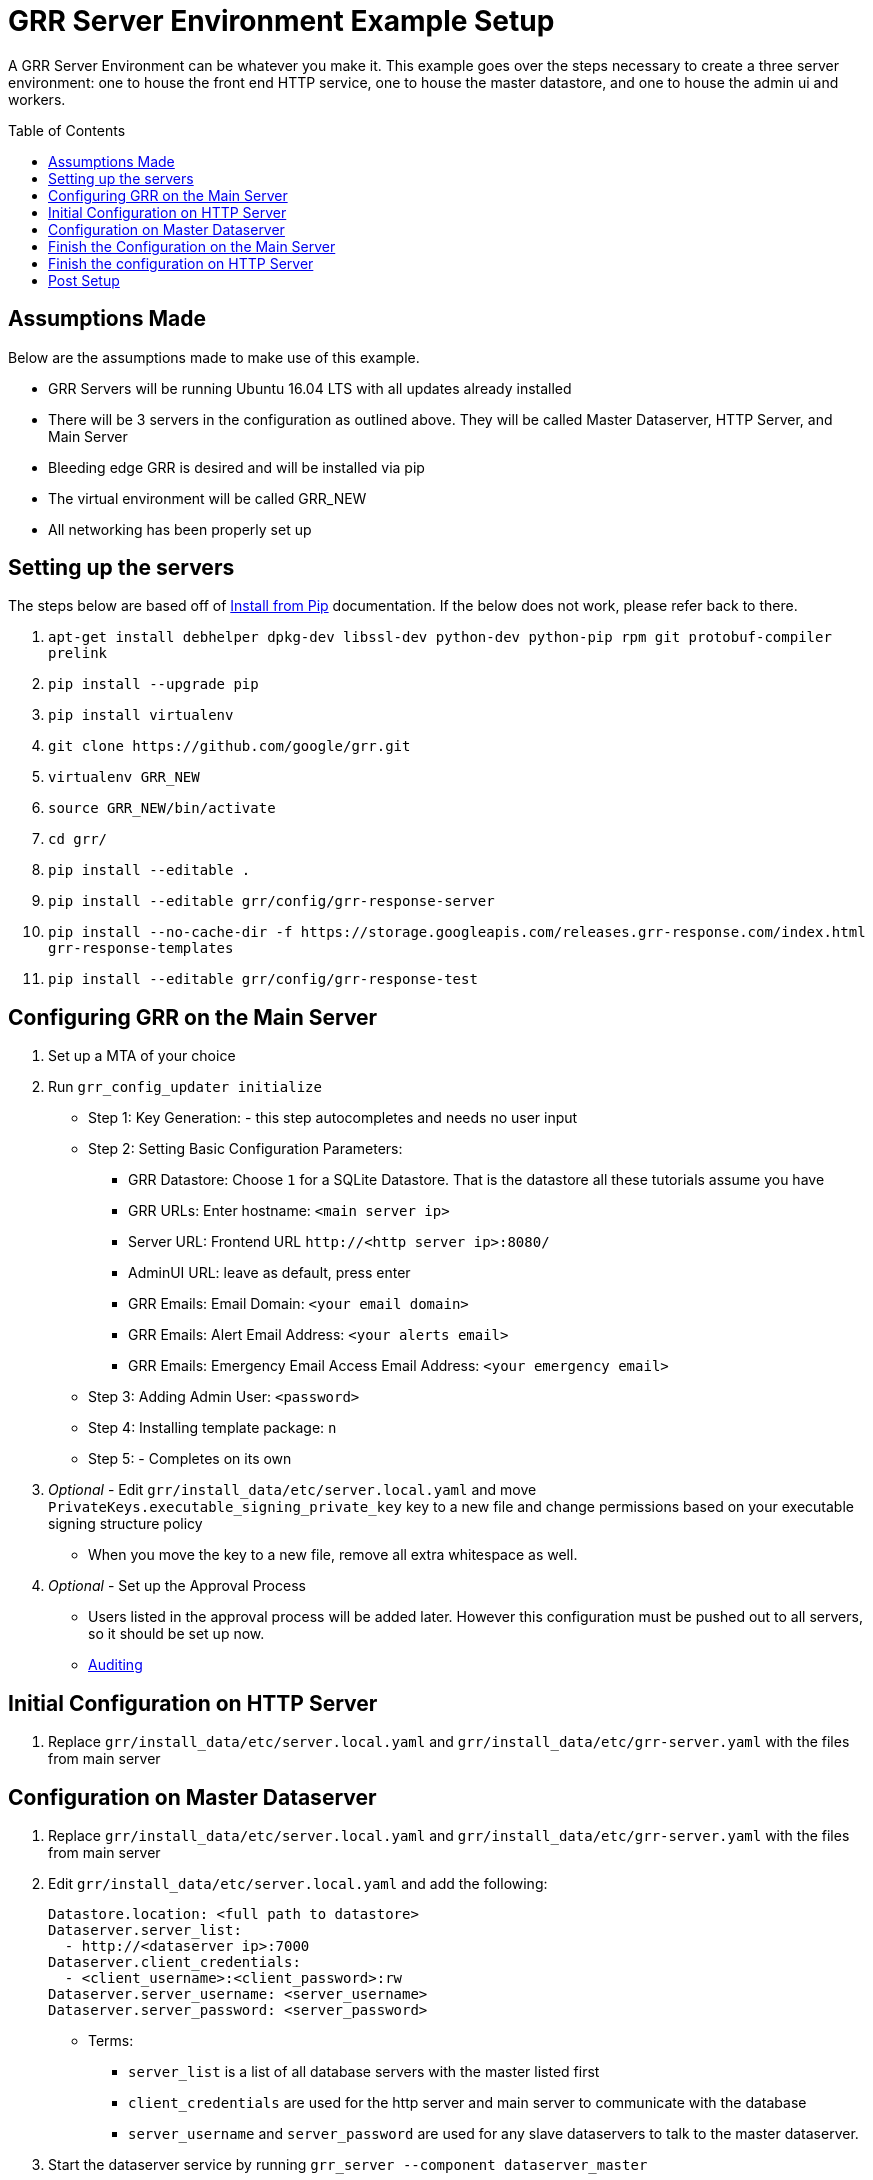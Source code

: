 GRR Server Environment Example Setup
====================================
:toc:
:toc-placement: preamble
:icons:

A GRR Server Environment can be whatever you make it. This example goes over the
steps necessary to create a three server environment: one to house the front end HTTP
service, one to house the master datastore, and one to house the admin ui and
workers.

Assumptions Made
----------------
Below are the assumptions made to make use of this example.

* GRR Servers will be running Ubuntu 16.04 LTS with all updates already installed
* There will be 3 servers in the configuration as outlined above. They will be called Master Dataserver, HTTP Server, and Main Server
* Bleeding edge GRR is desired and will be installed via pip
* The virtual environment will be called GRR_NEW
* All networking has been properly set up

Setting up the servers
----------------------
The steps below are based off of
https://github.com/google/grr-doc/blob/master/installfrompip.adoc[Install from
Pip] documentation. If the below does not work, please refer back to there.

1. `apt-get install debhelper dpkg-dev libssl-dev python-dev python-pip rpm git
protobuf-compiler prelink`
2. `pip install --upgrade pip`
3. `pip install virtualenv`
4. `git clone https://github.com/google/grr.git`
5. `virtualenv GRR_NEW`
6. `source GRR_NEW/bin/activate`
7. `cd grr/`
8. `pip install --editable .`
9. `pip install --editable grr/config/grr-response-server`
10. `pip install --no-cache-dir -f
https://storage.googleapis.com/releases.grr-response.com/index.html
grr-response-templates`
11. `pip install --editable grr/config/grr-response-test`

Configuring GRR on the Main Server
----------------------------------
1. Set up a MTA of your choice
2. Run `grr_config_updater initialize`
* Step 1: Key Generation: - this step autocompletes and needs no user input
* Step 2: Setting Basic Configuration Parameters:
    - GRR Datastore: Choose `1` for a SQLite Datastore. That is the datastore
      all these tutorials assume you have
    - GRR URLs: Enter hostname: `<main server ip>`
    - Server URL: Frontend URL `http://<http server ip>:8080/`
    - AdminUI URL: leave as default, press enter
    - GRR Emails: Email Domain: `<your email domain>`
    - GRR Emails: Alert Email Address: `<your alerts email>`
    - GRR Emails: Emergency Email Access Email Address: `<your emergency email>`
* Step 3: Adding Admin User: `<password>`
* Step 4: Installing template package: `n`
* Step 5: - Completes on its own
3. _Optional_ - Edit `grr/install_data/etc/server.local.yaml` and move
`PrivateKeys.executable_signing_private_key` key to a new file and change permissions
based on your executable signing structure policy
* When you move the key to a new file, remove all extra whitespace as well.
4. _Optional_ - Set up the Approval Process
* Users listed in the approval process will be added later. However this configuration must be pushed out to all servers, so it should be set up now.
* https://github.com/google/grr-doc/blob/master/admin.adoc#auditing[Auditing]

Initial Configuration on HTTP Server
------------------------------------
1. Replace `grr/install_data/etc/server.local.yaml` and
`grr/install_data/etc/grr-server.yaml` with the files from main server

Configuration on Master Dataserver
----------------------------------
1. Replace `grr/install_data/etc/server.local.yaml` and
`grr/install_data/etc/grr-server.yaml` with the files from main server
2. Edit `grr/install_data/etc/server.local.yaml` and add the following:
+
[source,yaml]
Datastore.location: <full path to datastore>
Dataserver.server_list:
  - http://<dataserver ip>:7000
Dataserver.client_credentials:
  - <client_username>:<client_password>:rw
Dataserver.server_username: <server_username>
Dataserver.server_password: <server_password>

* Terms:
    - `server_list` is a list of all database servers with the master listed
      first
    - `client_credentials` are used for the http server and main server to
      communicate with the database
    - `server_username` and `server_password` are used for any slave dataservers
      to talk to the master dataserver.
3. Start the dataserver service by running `grr_server --component
dataserver_master`
* It should start with no errors and not show any information. If you would
 like to see more information add in `--verbose`

Finish the Configuration on the Main Server
-------------------------------------------
1. Edit install_data/etc/server.local.yaml
* Dataserver Configuration:
+
[source,yaml]
Dataserver.server_list:
   - http://<dataserver ip>:7000
Datastore.implementation: HTTPServer
HTTPDatastore.username: <client_username>
HTTPDatastore.password: <client_password>

* Email Configuration:
+
[source,yaml]
Worker.smtp_server: <smtp server>
Worker.smtp_port: <smtp port>
Worker.smtp_starttls: True
Worker.smtp_user: <username>
Worker.smtp_password: <password>
Email.approval_cc_address: <monitoring email>

- *Note* `approval_cc_address` should only be the account name, your email
 domain will be appended later.
* Private Key configuration 
+
[source,yaml]
PrivateKeys.executable_signing_private_key: "%(<path to key>|file)"

2. Add users who should be able to access the admin interface.
* *Note* Users cannot change their password in the admin ui, they must change
 it in the command line
* https://github.com/google/grr-doc/blob/master/admin.adoc#user-management[User
 Management]
3. Start services with `grr_server --component worker and grr_server --component
ui`

Finish the configuration on HTTP Server
---------------------------------------
1. Edit `install_data/etc/server.local.yaml`
+
[source,yaml]
Dataserver Configuration:
Dataserver.server_list:
   - http://<dataserver ip>:7000
Datastore.implementation: HTTPServer
HTTPDatastore.username: <client_username>
HTTPDatastore.password: <client_password>

2. Start services with `grr_server --component http_server`

Post Setup
---------
At this point, you should be able to visit your admin interface, download the
appropriate client installer binary. Once that is installed on the client, it
will communicate back to your HTTP server and be visible through the admin ui.
